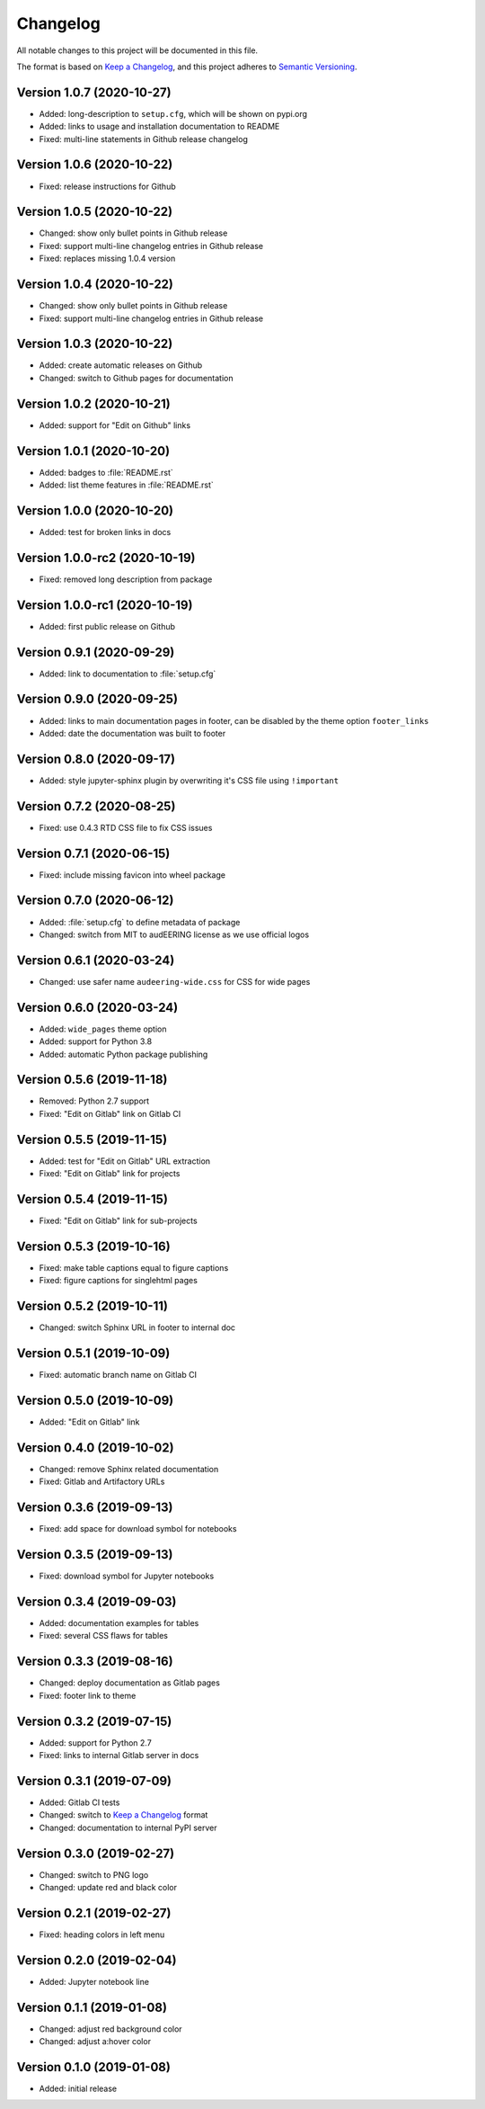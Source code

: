 Changelog
=========

All notable changes to this project will be documented in this file.

The format is based on `Keep a Changelog`_,
and this project adheres to `Semantic Versioning`_.


Version 1.0.7 (2020-10-27)
--------------------------

* Added: long-description to ``setup.cfg``,
  which will be shown on pypi.org
* Added: links to usage and installation documentation to README
* Fixed: multi-line statements in Github release changelog


Version 1.0.6 (2020-10-22)
--------------------------

* Fixed: release instructions for Github


Version 1.0.5 (2020-10-22)
--------------------------

* Changed: show only bullet points in Github release
* Fixed: support multi-line changelog entries in Github release
* Fixed: replaces missing 1.0.4 version


Version 1.0.4 (2020-10-22)
--------------------------

* Changed: show only bullet points in Github release
* Fixed: support multi-line changelog entries in Github release


Version 1.0.3 (2020-10-22)
--------------------------

* Added: create automatic releases on Github
* Changed: switch to Github pages for documentation


Version 1.0.2 (2020-10-21)
--------------------------

* Added: support for "Edit on Github" links


Version 1.0.1 (2020-10-20)
--------------------------

* Added: badges to :file:`README.rst`
* Added: list theme features in :file:`README.rst`


Version 1.0.0 (2020-10-20)
--------------------------

* Added: test for broken links in docs


Version 1.0.0-rc2 (2020-10-19)
------------------------------

* Fixed: removed long description from package


Version 1.0.0-rc1 (2020-10-19)
------------------------------

* Added: first public release on Github


Version 0.9.1 (2020-09-29)
--------------------------

* Added: link to documentation to :file:`setup.cfg`


Version 0.9.0 (2020-09-25)
--------------------------

* Added: links to main documentation pages in footer,
  can be disabled by the theme option ``footer_links``
* Added: date the documentation was built to footer


Version 0.8.0 (2020-09-17)
--------------------------

* Added: style jupyter-sphinx plugin by overwriting it's CSS file
  using ``!important``


Version 0.7.2 (2020-08-25)
--------------------------

* Fixed: use 0.4.3 RTD CSS file to fix CSS issues


Version 0.7.1 (2020-06-15)
--------------------------

* Fixed: include missing favicon into wheel package


Version 0.7.0 (2020-06-12)
--------------------------

* Added: :file:`setup.cfg` to define metadata of package
* Changed: switch from MIT to audEERING license
  as we use official logos


Version 0.6.1 (2020-03-24)
--------------------------

* Changed: use safer name ``audeering-wide.css`` for CSS for wide pages


Version 0.6.0 (2020-03-24)
--------------------------

* Added: ``wide_pages`` theme option
* Added: support for Python 3.8
* Added: automatic Python package publishing


Version 0.5.6 (2019-11-18)
--------------------------

* Removed: Python 2.7 support
* Fixed: "Edit on Gitlab" link on Gitlab CI


Version 0.5.5 (2019-11-15)
--------------------------

* Added: test for "Edit on Gitlab" URL extraction
* Fixed: "Edit on Gitlab" link for projects


Version 0.5.4 (2019-11-15)
--------------------------

* Fixed: "Edit on Gitlab" link for sub-projects


Version 0.5.3 (2019-10-16)
--------------------------

* Fixed: make table captions equal to figure captions
* Fixed: figure captions for singlehtml pages


Version 0.5.2 (2019-10-11)
--------------------------

* Changed: switch Sphinx URL in footer to internal doc


Version 0.5.1 (2019-10-09)
--------------------------

* Fixed: automatic branch name on Gitlab CI


Version 0.5.0 (2019-10-09)
--------------------------

* Added: "Edit on Gitlab" link


Version 0.4.0 (2019-10-02)
--------------------------

* Changed: remove Sphinx related documentation
* Fixed: Gitlab and Artifactory URLs


Version 0.3.6 (2019-09-13)
--------------------------

* Fixed: add space for download symbol for notebooks


Version 0.3.5 (2019-09-13)
--------------------------

* Fixed: download symbol for Jupyter notebooks


Version 0.3.4 (2019-09-03)
--------------------------

* Added: documentation examples for tables
* Fixed: several CSS flaws for tables


Version 0.3.3 (2019-08-16)
--------------------------

* Changed: deploy documentation as Gitlab pages
* Fixed: footer link to theme


Version 0.3.2 (2019-07-15)
--------------------------

* Added: support for Python 2.7
* Fixed: links to internal Gitlab server in docs


Version 0.3.1 (2019-07-09)
--------------------------

* Added: Gitlab CI tests
* Changed: switch to `Keep a Changelog`_ format
* Changed: documentation to internal PyPI server


Version 0.3.0 (2019-02-27)
--------------------------

* Changed: switch to PNG logo
* Changed: update red and black color


Version 0.2.1 (2019-02-27)
--------------------------

* Fixed: heading colors in left menu


Version 0.2.0 (2019-02-04)
--------------------------

* Added: Jupyter notebook line


Version 0.1.1 (2019-01-08)
--------------------------

* Changed: adjust red background color
* Changed: adjust a:hover color


Version 0.1.0 (2019-01-08)
--------------------------

* Added: initial release


.. _Keep a Changelog: https://keepachangelog.com/en/1.0.0/
.. _Semantic Versioning: https://semver.org/spec/v2.0.0.html

